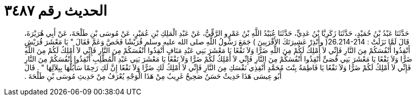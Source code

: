 
= الحديث رقم ٣٤٨٧

[quote.hadith]
حَدَّثَنَا عَبْدُ بْنُ حُمَيْدٍ، حَدَّثَنَا زَكَرِيَّا بْنُ عَدِيٍّ، حَدَّثَنَا عُبَيْدُ اللَّهِ بْنُ عَمْرٍو الرَّقِّيُّ، عَنْ عَبْدِ الْمَلِكِ بْنِ عُمَيْرٍ، عَنْ مُوسَى بْنِ طَلْحَةَ، عَنْ أَبِي هُرَيْرَةَ، قَالَ لَمَّا نَزَلَتْ  ‏:‏ ‏26.214-214(‏ وأَنْذِرْ عَشِيرَتَكَ الأَقْرَبِينَ ‏)‏ جَمَعَ رَسُولُ اللَّهِ صلى الله عليه وسلم قُرَيْشًا فَخَصَّ وَعَمَّ فَقَالَ ‏"‏ يَا مَعْشَرَ قُرَيْشٍ أَنْقِذُوا أَنْفُسَكُمْ مِنَ النَّارِ فَإِنِّي لاَ أَمْلِكُ لَكُمْ مِنَ اللَّهِ ضَرًّا وَلاَ نَفْعًا يَا مَعْشَرَ بَنِي عَبْدِ مَنَافٍ أَنْقِذُوا أَنْفُسَكُمْ مِنَ النَّارِ فَإِنِّي لاَ أَمْلِكُ لَكُمْ مِنَ اللَّهِ ضَرًّا وَلاَ نَفْعًا يَا مَعْشَرَ بَنِي قُصَىٍّ أَنْقِذُوا أَنْفُسَكُمْ مِنَ النَّارِ فَإِنِّي لاَ أَمْلِكُ لَكُمْ ضَرًّا وَلاَ نَفْعًا يَا مَعْشَرَ بَنِي عَبْدِ الْمُطَّلِبِ أَنْقِذُوا أَنْفُسَكُمْ مِنَ النَّارِ فَإِنِّي لاَ أَمْلِكُ لَكُمْ ضَرًّا وَلاَ نَفْعًا يَا فَاطِمَةُ بِنْتَ مُحَمَّدٍ أَنْقِذِي نَفْسَكِ مِنَ النَّارِ فَإِنِّي لاَ أَمْلِكُ لَكِ ضَرًّا وَلاَ نَفْعًا إِنَّ لَكِ رَحِمًا سَأَبُلُّهَا بِبِلاَلِهَا ‏"‏ ‏.‏ قَالَ أَبُو عِيسَى هَذَا حَدِيثٌ حَسَنٌ صَحِيحٌ غَرِيبٌ مِنْ هَذَا الْوَجْهِ يُعْرَفُ مِنْ حَدِيثِ مُوسَى بْنِ طَلْحَةَ ‏.‏